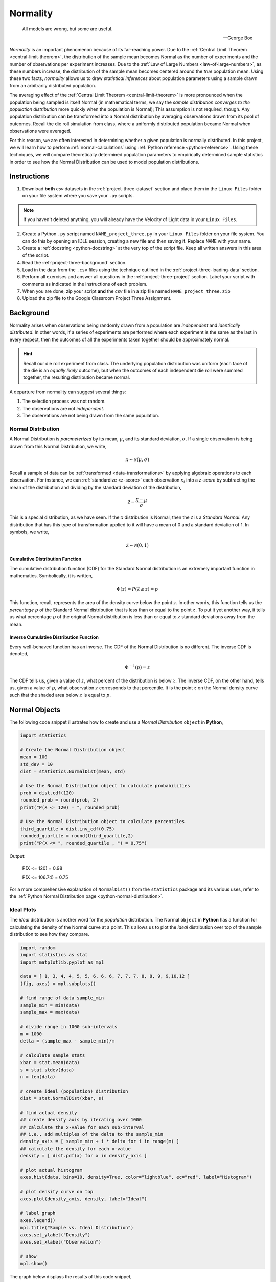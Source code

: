 .. _project-three:

=========
Normality
=========

.. epigraph::

	All models are wrong, but some are useful.
	
	-- George Box

*Normality* is an important phenomenon because of its far-reaching power. Due to the :ref:`Central Limit Theorem <central-limit-theorem>`, the distribution of the sample mean becomes Normal as the number of experiments and the number of observations per experiment increases. Due to the :ref:`Law of Large Numbers <law-of-large-numbers>`, as these numbers increase, the distribution of the sample mean becomes centered around the *true* population mean. Using these two facts, *normality* allows us to draw *statistical inferences* about population parameters using a sample drawn from an arbitrarily distributed population. 

The averaging effect of the :ref:`Central Limit Theorem <central-limit-theorem>` is more pronounced when the population being sampled is itself Normal (in mathematical terms, we say the *sample distribution converges to the population distribution* more quickly when the population is Normal); This assumption is not required, though. Any population distribution can be transformed into a Normal distribution by averaging observations drawn from its pool of outcomes. Recall the die roll simulation from class, where a uniformly distributed population became Normal when observations were averaged. 

For this reason, we are often interested in determining whether a given population is normally distributed. In this project, we will learn how to perform :ref:`normal-calculations` using :ref:`Python reference <python-reference>`. Using these techniques, we will compare theoretically determined population parameters to empirically determined sample statistics in order to see how the Normal Distribution can be used to model population distributions. 

Instructions
============

1. Download **both** *csv* datasets in the :ref:`project-three-dataset` section and place them in the ``Linux Files`` folder on your file system where you save your ``.py`` scripts.

.. note::

	If you haven't deleted anything, you will already have the Velocity of Light data in your ``Linux Files``.
	
2. Create a Python ``.py`` script named ``NAME_project_three.py`` in your ``Linux Files`` folder on your file system. You can do this by opening an IDLE session, creating a new file and then saving it. Replace ``NAME`` with your name.
3. Create a :ref:`docstring <python-docstring>` at the very top of the script file. Keep all written answers in this area of the script.
4. Read the :ref:`project-three-background` section.
5. Load in the data from the ``.csv`` files using the technique outlined in the :ref:`project-three-loading-data` section.
6. Perform all exercises and answer all questions in the :ref:`project-three-project` section. Label your script with comments as indicated in the instructions of each problem.
7. When you are done, zip your script **and** the *csv* file in a zip file named ``NAME_project_three.zip``
8. Upload the zip file to the Google Classroom Project Three Assignment.

.. _project-three-background:

Background 
==========

Normality arises when observations being randomly drawn from a population are *independent* and *identically distributed*. In other words, if a series of experiments are performed where each experiment is the same as the last in every respect, then the outcomes of all the experiments taken together should be approximately normal. 

.. hint::

	Recall our die roll experiment from class. The underlying population distribution was uniform (each face of the die is an *equally likely* outcome), but when the outcomes of each independent die roll were summed together, the resulting distribution became normal. 

A departure from normality can suggest several things: 

1. The selection process was not random.
2. The observations are not *independent*.
3. The observations are not being drawn from the same population.

Normal Distribution
-------------------

A Normal Distribution is *parameterized* by its mean, :math:`\mu`, and its standard deviation, :math:`\sigma`. If a single observation is being drawn from this Normal Distribution, we write,

.. math::

	\mathcal{X} \sim \mathcal{N}(\mu, \sigma)

Recall a sample of data can be :ref:`transformed <data-transformations>` by applying algebraic operations to each observation. For instance, we can :ref:`standardize <z-score>` each observation :math:`x_i` into a *z-score* by subtracting the mean of the distribution and dividing by the standard deviation of the distribution,

.. math::

	\mathcal{Z} = \frac{\mathcal{X} - \mu}{\sigma}

This is a special distribution, as we have seen. If the :math:`\mathcal{X}` distribution is Normal, then the :math:`\mathcal{Z}` is a *Standard Normal*. Any distribution that has this type of transformation applied to it will have a mean of 0 and a standard deviation of 1. In symbols, we write,

.. math::

	\mathcal{Z} \sim \mathcal{N}(0, 1)
	
Cumulative Distribution Function
********************************

The cumulative distribution function (CDF) for the Standard Normal distribution is an extremely important function in mathematics. Symbolically, it is written,

.. math::

	\Phi(z) = P(\mathcal{Z} \leq z) = p
	
This function, recall, represents the area of the density curve below the point :math:`z`. In other words, this function tells us the *percentage* :math:`p` of the Standard Normal distribution that is less than or equal to the point :math:`z`. To put it yet another way, it tells us what percentage :math:`p` of the original Normal distribution is less than or equal to :math:`z` standard deviations away from the mean.

Inverse Cumulative Distribution Function
****************************************

Every well-behaved function has an inverse. The CDF of the Normal Distribution is no different. The inverse CDF is denoted,

.. math::

	\Phi^{-1}(p) = z
	
The CDF tells us, given a value of :math:`z`, what percent of the distribution is below :math:`z`. The inverse CDF, on the other hand, tells us, given a value of :math:`p`, what observation :math:`z` corresponds to that percentile. It is the point :math:`z` on the Normal density curve such that the shaded area below :math:`z` is equal to :math:`p`.

.. _project-three-normal-objects:

Normal Objects
==============

The following code snippet illustrates how to create and use a *Normal Distribution* ``object`` in **Python**,

.. code:: python

	import statistics
	
	# Create the Normal Distribution object
	mean = 100
	std_dev = 10
	dist = statistics.NormalDist(mean, std)
	
	# Use the Normal Distribution object to calculate probabilities
	prob = dist.cdf(120)
	rounded_prob = round(prob, 2)
	print("P(X <= 120) = ", rounded_prob)
	
	# Use the Normal Distribution object to calculate percentiles
	third_quartile = dist.inv_cdf(0.75)
	rounded_quartile = round(third_quartile,2)
	print("P(X <= ", rounded_quartile , ") = 0.75")
	
		
Output:

	P(X <= 120) = 0.98

	P(X <= 106.74) = 0.75

For a more comprehensive explanation of ``NormalDist()`` from the ``statistics`` package and its various uses, refer to the :ref:`Python Normal Distribution page <python-normal-distribution>`.
 
.. _project-three-ideal-plots:

Ideal Plots
-----------

The *ideal* distribution is another word for the *population* distribution. The Normal ``object`` in **Python** has a function for calculating the density of the Normal curve at a point. This allows us to plot the *ideal* distribution over top of the sample distribution to see how they compare. 

.. code:: python

	import random
	import statistics as stat
	import matplotlib.pyplot as mpl
	
	data = [ 1, 3, 4, 4, 5, 5, 6, 6, 6, 7, 7, 7, 8, 8, 9, 9,10,12 ]
	(fig, axes) = mpl.subplots()

	# find range of data sample_min
	sample_min = min(data)
	sample_max = max(data)

	# divide range in 1000 sub-intervals
	m = 1000
	delta = (sample_max - sample_min)/m
	
	# calculate sample stats
	xbar = stat.mean(data)
	s = stat.stdev(data)
	n = len(data)
	
	# create ideal (population) distribution
	dist = stat.NormalDist(xbar, s)
	
	# find actual density
	## create density axis by iterating over 1000
	## calculate the x-value for each sub-interval
	## i.e., add multiples of the delta to the sample_min
	density_axis = [ sample_min + i * delta for i in range(m) ]
	## calculate the density for each x-value
	density = [ dist.pdf(x) for x in density_axis ]
	
	# plot actual histogram
	axes.hist(data, bins=10, density=True, color="lightblue", ec="red", label="Histogram")

	# plot density curve on top
	axes.plot(density_axis, density, label="Ideal") 

	# label graph
	axes.legend()
	mpl.title("Sample vs. Ideal Distribution")
	axes.set_ylabel("Density")
	axes.set_xlabel("Observation")

	# show
	mpl.show()
	
The graph below displays the results of this code snippet,

.. plot:: _scripts/py/plots/distributions/normal/normal_distribution_pdf.py

This gives us a way of seeing how well the Normal density curve fits the data. This can be useful for *assessing* the normality of a distribution. However, a more foolproof method of checking the normality of a sample is given in the next section.

.. _project-three-qq-plots:

QQ Plots
--------

A common technique for assessing the *normality* of a sample distribution is to generate a *Quantile-Quantile Plot*, or *QQ Plot* for short. QQ plots provide a visual representation of a sample's *normality* by plotting the percentiles of a sample distribution against the percentiles of the theoretical Normal Distribution from which it was drawn. 

The exact steps for generating a QQ plot are given below,

1. Find the :ref:`order statistics <order-statistics>` of the sample distribution. In other words, sort the sample in *ascending* order.

.. note::

	Step 1 is equivalent to finding the :ref:`percentiles <percentile>` of the sample distribution.

2. Standarize the sorted sample, i.e. find each observation's :ref:`z-score`.

3. Find the theoretical percentiles from the Standard Normal Distribution for each ordered observation.

4. Plot the actual percentiles versus the theoretical percentiles in the x-y plane.

Read through the :ref:`QQ plots <qq-plots>` section for a more detailed explanation and an accompanying explanation.

In short, we need to perform the following operations,

.. code:: python

	import statistics as stat
	import matplotlib.pyplot as plot
	
	data = [ 5, 10, 7, 1, 6, 9 ]
	dist = stat.NormalDist(0, 1)
	(fig, axes) = plot.subplots()
	
	# calculate sample stats
	xbar = stat.mean(data)
	s = stat.mean(data)
	n = len(data)
	
	# sort data
	data.sort()
	
	# standardize
	z_actual = [ (obs - xbar)/s for obs in data ]	

	# generate theoretical percentiles
	z_theoretical = [ dist.inv_cdf((i+1)/(n+1)) for i in range(n)  ]

	# plot
	axes.scatter( z_actual, z_theoretical )
	
	# label
	axes.set_xlabel("Ranked Z-Scores")
	axes.set_ylabel("Theoretical Z-Scores")
	
	# show
	plot.show()
	
The graph below displays the results of this code snippet,

.. plot:: _scripts/py/plots/other/qq_plot_example.py

.. _project-three-project:

Project
=======

Normal Calculations
-------------------

1. Create a Standard Normal Distribution ``object``. Use this ``object`` to answer the following questions.

a. :math:`P(\mathcal{Z} \leq 1.751)`

b. :math:`P(\mathcal{Z} \geq 0.888)`

c. :math:`P(-1.234 \leq \mathcal{Z} \leq 0.545)`

d. :math:`P(\mathcal{Z} \leq z_{\pi}) = 0.975`

e. :math:`P(\mathcal{Z} \geq z_{\pi}) = 0.025`

f. :math:`P(z_{\pi_1} \leq \mathcal{Z} \leq z_{\pi_2}) = 0.50`

2. Create a Normal Distribution ``object`` with a mean of 50 and a standard deviation of 10. Use this object to answer the following questions.

a. :math:`P(\mathcal{X} \leq 65)`

b. :math:`P(\mathcal{X} \geq 45)`

c. :math:`P(38 \leq \mathcal{X} \leq 62)`

d. :math:`P(\mathcal{X} \leq x_{\pi}) = 0.975`

e. :math:`P(\mathcal{X} \geq x_{\pi}) = 0.025`

f. :math:`P(x_{\pi_1} \leq \mathcal{X} \leq x_{\pi_2}) = 0.50`

Measuring Normality
-------------------

Velocity of Light
*****************

1. Find the following sample percentiles in Michelson's Velocity of Light sample distribution.

a. 99 :sup:`th` percentile

b. 97.5 :sup:`th` percentile

c. 84 :sup:`th` percentile

d. 16 :sup:`th` percentile

e. 2.5 :sup:`th` percentile

f. 1 :sup:`th` percentile

.. hint::

	Use the :ref:`python-quantiles` function from :ref:`project-two`!

.. hint:: 

	In order to get the 97.5 :sup:`th` and the 2.5 :sup:`th` sample percentiles, you will need to use n = 200 in the ``quantiles`` function!
	
2. Find the Z-score for each percentile found in the previous problem.

3. Create a Standard Normal Distribution ``object``. Use this object to find the theoretical percentile for each Z-score found in the previous problem.

4. How do the sample percentiles found in #1 compare to the theoretical percentiles found in #3? 

Old Faithful
************

1. Find the following sample percentiles in the Old Faithful **eruption duration** sample distribution.

.. important::

	We are *only* looking at the **eruption duration** variable!
	
a. 99 :sup:`th` percentile

b. 97.5 :sup:`th` percentile

c. 84 :sup:`th` percentile

d. 16 :sup:`th` percentile

e. 2.5 :sup:`th` percentile

f. 1 :sup:`th` percentile

.. hint::

	Use the :ref:`python-quantiles` function from :ref:`project-two`!

.. hint:: 

	In order to get the 97.5 :sup:`th` and the 2.5 :sup:`th` sample percentiles, you will need to use n = 200 in the ``quantiles`` function!

2. Find the Z-score for each percentile found in the previous problem.

3. Create a Standard Normal Distribution ``object``. Use this object to find the theoretical percentile for each Z-score found in the previous problem.

4. How do the sample percentiles found in #1 compare to the theoretical percentiles found in #3? 

Graphing Normality
------------------

Velocity of Light
*****************

1. Create a histogram with 10 classes for the Velocity of Light data. Ensure the axes are appropriately labeled and the tick marks are set to the class limits. Use ``density=True`` to convert the histogram into a density (recall density is defined as :math:`\rho=\frac{p}{\delta x }`). 

.. hint::

	Make sure to use the class limits for the tick marks!
	
2. Create a Normal ``object``. Use the mean and standard deviation of the Velocity of Light data as the distribution parameters.

3. Use the ``pdf()`` density function to graph the ideal Normal distribution for the Velocity of Light data. 

Old Faithful
************

1. Create a histogram with 10 classes for the Old Faithful duration data. Ensure the axes are appropriately labeled and the tick marks are set to the class limits. Use ``density=True`` to convert the histogram into a density (recall density is defined as :math:`\rho=\frac{p}{\delta x }`). 

.. hint::

	Make sure to use the class limits for the tick marks!
	
.. important::

	We are *only* looking at the **eruption duration** variable!
	
2. Create a Normal ``object``. Use the mean and standard deviation of the Old Faithful eruption duration data as the distribution parameters.

3. Use the ``pdf()`` density function to graph the ideal Normal distribution for the Old Faithful eruption duration data. 

Assessing Normality
-------------------

Velocity of Light
*****************

1. Create a QQ plot for Michelson's Velocity of Light distribution.

2. In your :ref:`python-docstring`, answer the following question: Based on the QQ plot, is Michelson's distribution approximately normal? Why or why not?

Old Faithful
************

1. Create a QQ plot for Old Faithful's eruption duration.

.. important::

	We are *only* looking at the **eruption duration** variable!
	
2. In your :ref:`python-docstring`, answer the following question: Based on the QQ plot, is Old Faithful's eruption duration approximately normal? Why or why not?

.. _project-three-dataset:

Datasets
========

.. _project-three-loading-data:

Loading Data
------------

The following code snippet will load in a *CSV* spreadsheet named ``example.csv``, parse it into a list and then print it to screen, assuming that *CSV* file is saved in the same folder as your script. Modify this code snippet to fit the datasets in this lab and then use it to load in the provided datasets in :ref:`project-two-dataset` section.

.. code:: python 

    import csv

    # read in data
    with open('example.csv') as csv_file:
        csv_reader = csv.reader(csv_file)
        raw_data = [ row for row in csv_reader ]

    # separate headers from data
    headers = raw_data[0]
    columns = raw_data[1:]

    # grab first column from csv file and ensure it's a number (not a string)
    column_1 = [ float(row[0]) for row in columns ]

    print(column_1)
    
Velocity of Light Data
----------------------

.. note::

	You may already have this dataset downloaded into your *Linux Files* directory from when we did :ref:`project-two`.

You can download the full dataset :download:`here <../../../_static/csv/datasets/scientific/velocity-of-light-data.csv>`.

The following table is the a preview of the data you will be using for this project. 

.. csv-table:: Michelson's Velocity of Light Data
   :file: ../../../_static/csv/datasets/previews/velocity-of-light-data-preview.csv

The meaning of the column is clear from the column header: each observation measures the speed of light in meters per second, :math:`\frac{km}{s}`.

Old Faithful
------------

You can download the full dataset :download:`here <../../../_static/csv/datasets/scientific/old-faithful-data.csv>`.

The following table is the a preview of the data you will be using for this project. 

.. csv-table:: Old Faithful Geyser Duration and Wait Time
   :file: ../../../_static/csv/datasets/previews/old-faithful-data-preview.csv

The first column represents the length of the eruption in minutes. The second column represents the waiting time in minutes until the next eruption.
